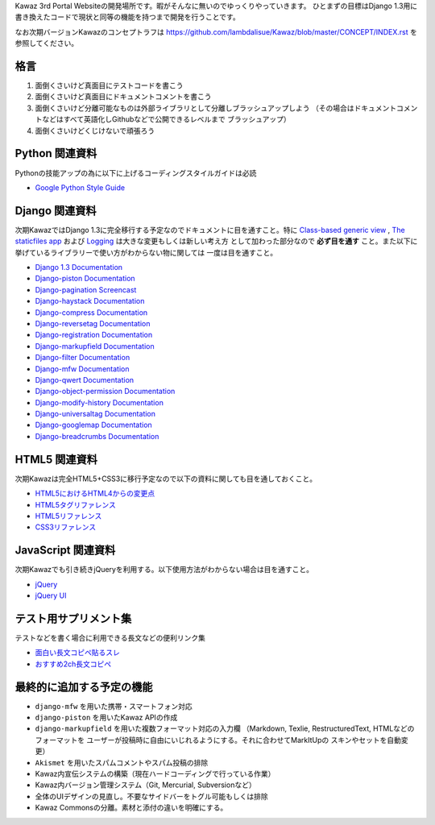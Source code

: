 Kawaz 3rd Portal Websiteの開発場所です。暇がそんなに無いのでゆっくりやっていきます。
ひとまずの目標はDjango 1.3用に書き換えたコードで現状と同等の機能を持つまで開発を行うことです。

なお次期バージョンKawazのコンセプトラフは https://github.com/lambdalisue/Kawaz/blob/master/CONCEPT/INDEX.rst を参照してください。

格言
=====================================

1.	面倒くさいけど真面目にテストコードを書こう
2.	面倒くさいけど真面目にドキュメントコメントを書こう
3.	面倒くさいけど分離可能なものは外部ライブラリとして分離しブラッシュアップしよう
	（その場合はドキュメントコメントなどはすべて英語化しGithubなどで公開できるレベルまで
	ブラッシュアップ）
4.	面倒くさいけどくじけないで頑張ろう


Python 関連資料
=====================================
Pythonの技能アップの為に以下に上げるコーディングスタイルガイドは必読

-	`Google Python Style Guide <http://google-styleguide.googlecode.com/svn/trunk/pyguide.html>`_


Django 関連資料
=====================================
次期KawazではDjango 1.3に完全移行する予定なのでドキュメントに目を通すこと。特に
`Class-based generic view <https://docs.djangoproject.com/en/1.3/topics/class-based-views/>`_ ,
`The staticfiles app <https://docs.djangoproject.com/en/1.3/ref/contrib/staticfiles/>`_ および
`Logging <https://docs.djangoproject.com/en/1.3/topics/logging/>`_ は大きな変更もしくは新しい考え方
として加わった部分なので **必ず目を通す** こと。また以下に挙げているライブラリーで使い方がわからない物に関しては
一度は目を通すこと。

-	`Django 1.3 Documentation <https://docs.djangoproject.com/en/1.3/>`_
-	`Django-piston Documentation <https://bitbucket.org/jespern/django-piston/wiki/Documentation#!piston-documentation>`_
-	`Django-pagination Screencast <http://eflorenzano.com/blog/post/first-two-django-screencasts/#using-django-pagination>`_
-	`Django-haystack Documentation <http://docs.haystacksearch.org/dev/>`_
-	`Django-compress Documentation <http://code.google.com/p/django-compress/>`_
-	`Django-reversetag Documentation <https://github.com/ulope/django-reversetag/blob/master/README.rst>`_
-   `Django-registration Documentation <https://bitbucket.org/ubernostrum/django-registration/wiki/Home>`_
-	`Django-markupfield Documentation <http://pypi.python.org/pypi/django-markupfield>`_
-	`Django-filter Documentation <https://github.com/alex/django-filter>`_
-	`Django-mfw Documentation <https://github.com/lambdalisue/django-mfw>`_
-	`Django-qwert Documentation <https://github.com/lambdalisue/django-qwert>`_
-	`Django-object-permission Documentation <https://github.com/lambdalisue/django-object-permission>`_
-	`Django-modify-history Documentation <https://github.com/lambdalisue/django-modify-history>`_
-	`Django-universaltag Documentation <https://github.com/lambdalisue/django-universaltag>`_
-	`Django-googlemap Documentation <https://github.com/lambdalisue/django-googlemap>`_
-	`Django-breadcrumbs Documentation <https://github.com/psychotechnik/django-breadcrumbs>`_

HTML5 関連資料
======================================
次期Kawazは完全HTML5+CSS3に移行予定なので以下の資料に関しても目を通しておくこと。

-	`HTML5におけるHTML4からの変更点 <http://standards.mitsue.co.jp/resources/w3c/TR/html5-diff/>`_
-	`HTML5タグリファレンス <http://www.html5.jp/tag/elements/index.html>`_
-	`HTML5リファレンス <http://www.htmq.com/html5/index.shtml>`_
-	`CSS3リファレンス <http://www.htmq.com/css3/index.shtml>`_


JavaScript 関連資料
======================================
次期Kawazでも引き続きjQueryを利用する。以下使用方法がわからない場合は目を通すこと。

-	`jQuery <http://docs.jquery.com/Main_Page>`_
-	`jQuery UI <http://jqueryui.com/demos/>`_


テスト用サプリメント集
======================================
テストなどを書く場合に利用できる長文などの便利リンク集

-	`面白い長文コピペ貼るスレ <http://jbbs.livedoor.jp/game/36824/storage/1198134026.html>`_
-	`おすすめ2ch長文コピペ <http://d.hatena.ne.jp/maname/20071122>`_

最終的に追加する予定の機能
======================================

-	``django-mfw`` を用いた携帯・スマートフォン対応
-	``django-piston`` を用いたKawaz APIの作成
-	``django-markupfield`` を用いた複数フォーマット対応の入力欄
	（Markdown, Texlie, RestructuredText, HTMLなどのフォーマットを
	ユーザーが投稿時に自由にいじれるようにする。それに合わせてMarkItUpの
	スキンやセットを自動変更）
-	``Akismet`` を用いたスパムコメントやスパム投稿の排除
-	Kawaz内宣伝システムの構築（現在ハードコーディングで行っている作業）
-	Kawaz内バージョン管理システム（Git, Mercurial, Subversionなど）
-	全体のUIデザインの見直し。不要なサイドバーをトグル可能もしくは排除
-	Kawaz Commonsの分離。素材と添付の違いを明確にする。
